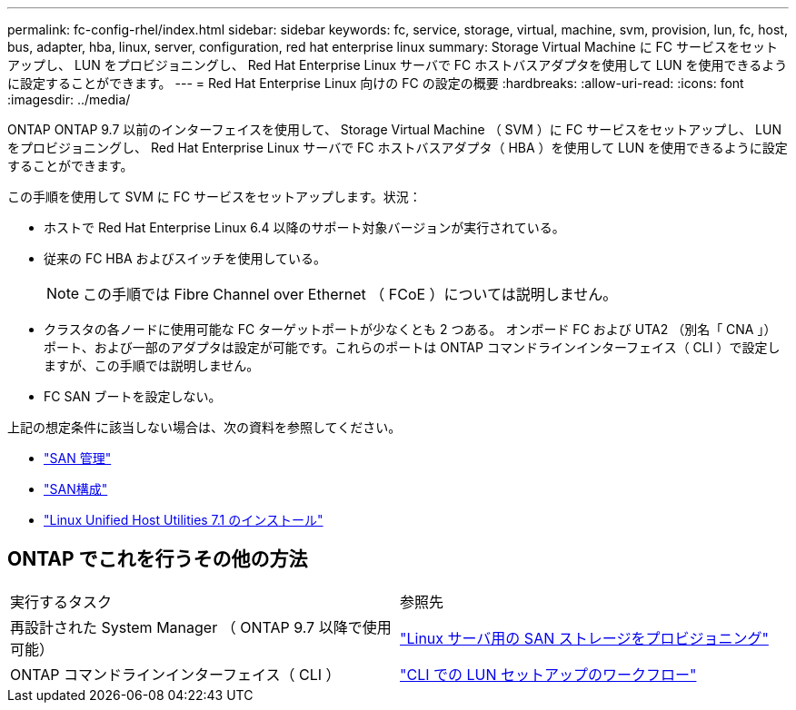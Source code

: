 ---
permalink: fc-config-rhel/index.html 
sidebar: sidebar 
keywords: fc, service, storage, virtual, machine, svm, provision, lun, fc, host, bus, adapter, hba, linux, server, configuration, red hat enterprise linux 
summary: Storage Virtual Machine に FC サービスをセットアップし、 LUN をプロビジョニングし、 Red Hat Enterprise Linux サーバで FC ホストバスアダプタを使用して LUN を使用できるように設定することができます。 
---
= Red Hat Enterprise Linux 向けの FC の設定の概要
:hardbreaks:
:allow-uri-read: 
:icons: font
:imagesdir: ../media/


[role="lead"]
ONTAP ONTAP 9.7 以前のインターフェイスを使用して、 Storage Virtual Machine （ SVM ）に FC サービスをセットアップし、 LUN をプロビジョニングし、 Red Hat Enterprise Linux サーバで FC ホストバスアダプタ（ HBA ）を使用して LUN を使用できるように設定することができます。

この手順を使用して SVM に FC サービスをセットアップします。状況：

* ホストで Red Hat Enterprise Linux 6.4 以降のサポート対象バージョンが実行されている。
* 従来の FC HBA およびスイッチを使用している。
+

NOTE: この手順では Fibre Channel over Ethernet （ FCoE ）については説明しません。

* クラスタの各ノードに使用可能な FC ターゲットポートが少なくとも 2 つある。
オンボード FC および UTA2 （別名「 CNA 」）ポート、および一部のアダプタは設定が可能です。これらのポートは ONTAP コマンドラインインターフェイス（ CLI ）で設定しますが、この手順では説明しません。
* FC SAN ブートを設定しない。


上記の想定条件に該当しない場合は、次の資料を参照してください。

* https://docs.netapp.com/us-en/ontap/san-admin/index.html["SAN 管理"^]
* https://docs.netapp.com/us-en/ontap/san-config/index.html["SAN構成"^]
* https://docs.netapp.com/us-en/ontap-sanhost/hu_luhu_71.html["Linux Unified Host Utilities 7.1 のインストール"^]




== ONTAP でこれを行うその他の方法

|===


| 実行するタスク | 参照先 


| 再設計された System Manager （ ONTAP 9.7 以降で使用可能） | link:https://docs.netapp.com/us-en/ontap/task_san_provision_linux.html["Linux サーバ用の SAN ストレージをプロビジョニング"^] 


| ONTAP コマンドラインインターフェイス（ CLI ） | link:https://docs.netapp.com/us-en/ontap/san-admin/lun-setup-workflow-concept.html["CLI での LUN セットアップのワークフロー"^] 
|===